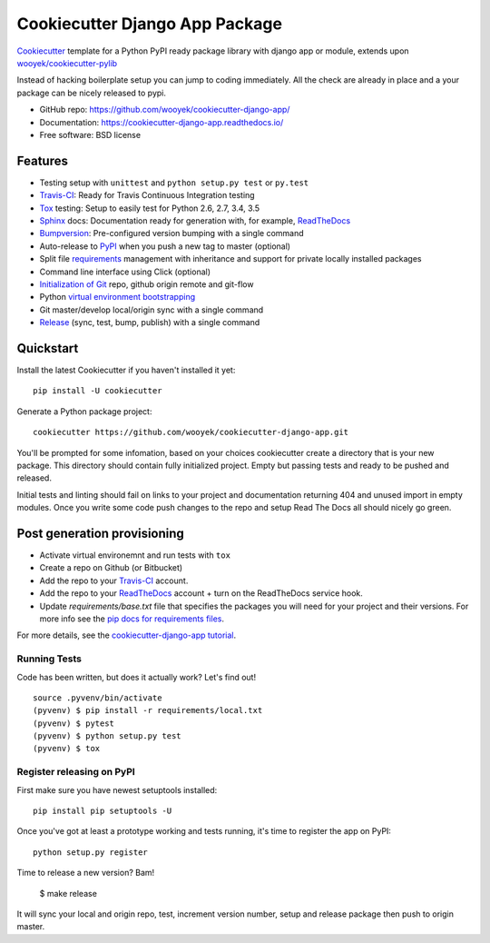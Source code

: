 ===============================
Cookiecutter Django App Package
===============================

Cookiecutter_ template for a Python PyPI ready package library with django app or module, extends upon `wooyek/cookiecutter-pylib`_

Instead of hacking boilerplate setup you can jump to coding immediately. All the check are already in place and a your package can be nicely released to pypi.


* GitHub repo: https://github.com/wooyek/cookiecutter-django-app/
* Documentation: https://cookiecutter-django-app.readthedocs.io/
* Free software: BSD license
.. image:: https://travis-ci.org/wooyek/cookiecutter-django-app.svg
    :target: https://travis-ci.org/wooyek/cookiecutter-django-app
    :alt: Linux build status on Travis CI

.. image:: https://ci.appveyor.com/api/projects/status/github/wooyek/cookiecutter-django-app?branch=master&svg=true
    :target: https://ci.appveyor.com/project/wooyek/cookiecutter-django-app/branch/master
    :alt: Windows build status on Appveyor

.. image:: https://readthedocs.org/projects/cookiecutter-django-app/badge/?version=latest
    :target: http://cookiecutter-django-app.readthedocs.io/en/latest/
    :alt: Documentation build status


Features
--------

* Testing setup with ``unittest`` and ``python setup.py test`` or ``py.test``
* Travis-CI_: Ready for Travis Continuous Integration testing
* Tox_ testing: Setup to easily test for Python 2.6, 2.7, 3.4, 3.5
* Sphinx_ docs: Documentation ready for generation with, for example, ReadTheDocs_
* Bumpversion_: Pre-configured version bumping with a single command
* Auto-release to PyPI_ when you push a new tag to master (optional)
* Split file requirements_ management with inheritance and support for private locally installed packages
* Command line interface using Click (optional)
* `Initialization of Git`_ repo, github origin remote and git-flow
* Python `virtual environment bootstrapping`_
* Git master/develop local/origin sync with a single command
* Release_ (sync, test, bump, publish) with a single command

.. _Cookiecutter: https://github.com/audreyr/cookiecutter
.. _requirements: https://github.com/wooyek/cookiecutter-django-app/tree/master/%7B%7Bcookiecutter.project_slug%7D%7D/requirements
.. _Initialization of Git: https://github.com/wooyek/cookiecutter-django-app/blob/master/hooks/post_gen_project.py
.. _virtual environment bootstrapping: https://github.com/wooyek/cookiecutter-django-app/blob/master/hooks/post_gen_project.py
.. _Release: https://github.com/wooyek/cookiecutter-django-app/blob/master/%7B%7Bcookiecutter.project_slug%7D%7D/Makefile

Quickstart
----------

Install the latest Cookiecutter if you haven't installed it yet::

    pip install -U cookiecutter

Generate a Python package project::

    cookiecutter https://github.com/wooyek/cookiecutter-django-app.git

You'll be prompted for some infomation, based on your choices cookiecutter create a directory that is your new package.
This directory should contain fully initialized project. Empty but passing tests and ready to be pushed and released.

Initial tests and linting should fail on links to your project and documentation returning 404 and unused import in empty modules.
Once you write some code push changes to the repo and setup Read The Docs all should nicely go green.

Post generation provisioning
----------------------------

* Activate virtual environemnt and run tests with ``tox``
* Create a repo on Github (or Bitbucket)
* Add the repo to your Travis-CI_ account.
* Add the repo to your ReadTheDocs_ account + turn on the ReadTheDocs service hook.
* Update `requirements/base.txt` file that specifies the packages you will need for
  your project and their versions. For more info see the `pip docs for requirements files`_.

For more details, see the `cookiecutter-django-app tutorial`_.

Running Tests
~~~~~~~~~~~~~

Code has been written, but does it actually work? Let's find out!

::

    source .pyvenv/bin/activate
    (pyvenv) $ pip install -r requirements/local.txt
    (pyvenv) $ pytest
    (pyvenv) $ python setup.py test
    (pyvenv) $ tox


Register releasing on PyPI
~~~~~~~~~~~~~~~~~~~~~~~~~~

First make sure you have newest setuptools installed::

    pip install pip setuptools -U

Once you've got at least a prototype working and tests running,
it's time to register the app on PyPI::

    python setup.py register


Time to release a new version? Bam!

    $ make release

It will sync your local and origin repo, test, increment version number, setup and release package then push to origin master.

.. _Travis-CI: http://travis-ci.org/
.. _Tox: http://testrun.org/tox/
.. _Sphinx: http://sphinx-doc.org/
.. _ReadTheDocs: https://readthedocs.io/
.. _`pyup.io`: https://pyup.io/
.. _Bumpversion: https://github.com/peritus/bumpversion
.. _PyPi: https://pypi.python.org/pypi

.. _`available cookiecutters`: http://cookiecutter.readthedocs.io/en/latest/readme.html#available-cookiecutters
.. _`wooyek/cookiecutter-pylib`: https://github.com/wooyek/cookiecutter-pylib
.. _`ardydedase/cookiecutter-django-app`: https://github.com/ardydedase/cookiecutter-django-app
.. _github comparison view: https://github.com/tony/cookiecutter-django-app-pythonic/compare/audreyr:master...master
.. _`network`: https://github.com/wooyek/cookiecutter-django-app/network
.. _`family tree`: https://github.com/wooyek/cookiecutter-django-app/network/members
.. _`pip docs for requirements files`: https://pip.pypa.io/en/stable/user_guide/#requirements-files
.. _`cookiecutter-django-app tutorial`: https://cookiecutter-django-app.readthedocs.io/en/latest/tutorial.html
